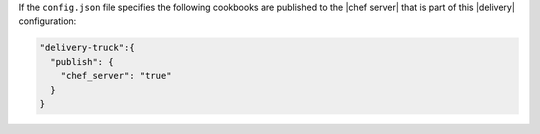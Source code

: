 .. The contents of this file may be included in multiple topics (using the includes directive).
.. The contents of this file should be modified in a way that preserves its ability to appear in multiple topics.


If the ``config.json`` file specifies the following cookbooks are published to the |chef server| that is part of this |delivery| configuration:

.. code-block:: javascript

   "delivery-truck":{
     "publish": {
       "chef_server": "true"
     }
   }
